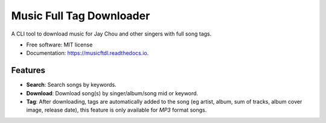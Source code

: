 =========================
Music Full Tag Downloader
=========================


.. image:: https://img.shields.io/pypi/v/musicftdl.svg
        :target: https://pypi.python.org/pypi/musicftdl

.. image:: https://img.shields.io/travis/lonsty/musicftdl.svg
        :target: https://travis-ci.com/lonsty/musicftdl

.. image:: https://readthedocs.org/projects/musicftdl/badge/?version=latest
        :target: https://musicftdl.readthedocs.io/en/latest/?badge=latest
        :alt: Documentation Status




A CLI tool to download music for Jay Chou and other singers with full song tags.


* Free software: MIT license
* Documentation: https://musicftdl.readthedocs.io.


Features
--------

* **Search**: Search songs by keywords.
* **Download**: Download song(s) by singer/album/song mid or keyword.
* **Tag**: After downloading, tags are automatically added to the song (eg artist, album, sum of tracks, album cover image, release date), this feature is only available for `MP3` format songs.
